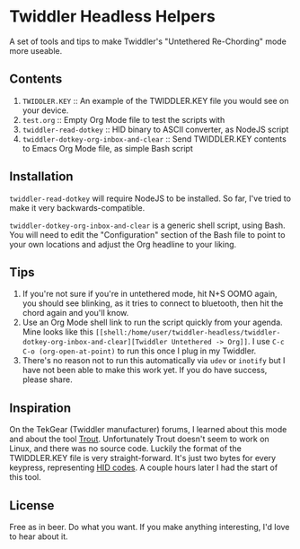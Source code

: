 * Twiddler Headless Helpers

  A set of tools and tips to make Twiddler's "Untethered Re-Chording" mode more useable.

** Contents

1. ~TWIDDLER.KEY~ :: An example of the TWIDDLER.KEY file you would see on your device.
2. ~test.org~ :: Empty Org Mode file to test the scripts with
3. ~twiddler-read-dotkey~ :: HID binary to ASCII converter, as NodeJS script
4. ~twiddler-dotkey-org-inbox-and-clear~ :: Send TWIDDLER.KEY contents to Emacs Org Mode file, as simple Bash script

** Installation

~twiddler-read-dotkey~ will require NodeJS to be installed. So far, I've tried to make it very backwards-compatible.

~twiddler-dotkey-org-inbox-and-clear~ is a generic shell script, using Bash. You will need to edit the "Configuration" section of the Bash file to point to your own locations and adjust the Org headline to your liking.

** Tips

1. If you're not sure if you're in untethered mode, hit N+S OOMO again, you should see blinking, as it tries to connect to bluetooth, then hit the chord again and you'll know.
2. Use an Org Mode shell link to run the script quickly from your agenda. Mine looks like this ~[[shell:/home/user/twiddler-headless/twiddler-dotkey-org-inbox-and-clear][Twiddler Untethered -> Org]]~. I use ~C-c C-o (org-open-at-point)~ to run this once I plug in my Twiddler.
3. There's no reason not to run this automatically via ~udev~ or ~inotify~ but I have not been able to make this work yet. If you do have success, please share.

** Inspiration

   On the TekGear (Twiddler manufacturer) forums, I learned about this mode and about the tool [[https://github.com/CoohLand/Trout][Trout]]. Unfortunately Trout doesn't seem to work on Linux, and there was no source code. Luckily the format of the TWIDDLER.KEY file is very straight-forward. It's just two bytes for every keypress, representing [[https://gist.github.com/MightyPork/6da26e382a7ad91b5496ee55fdc73db2][HID codes]]. A couple hours later I had the start of this tool.

** License

   Free as in beer. Do what you want. If you make anything interesting, I'd love to hear about it.
